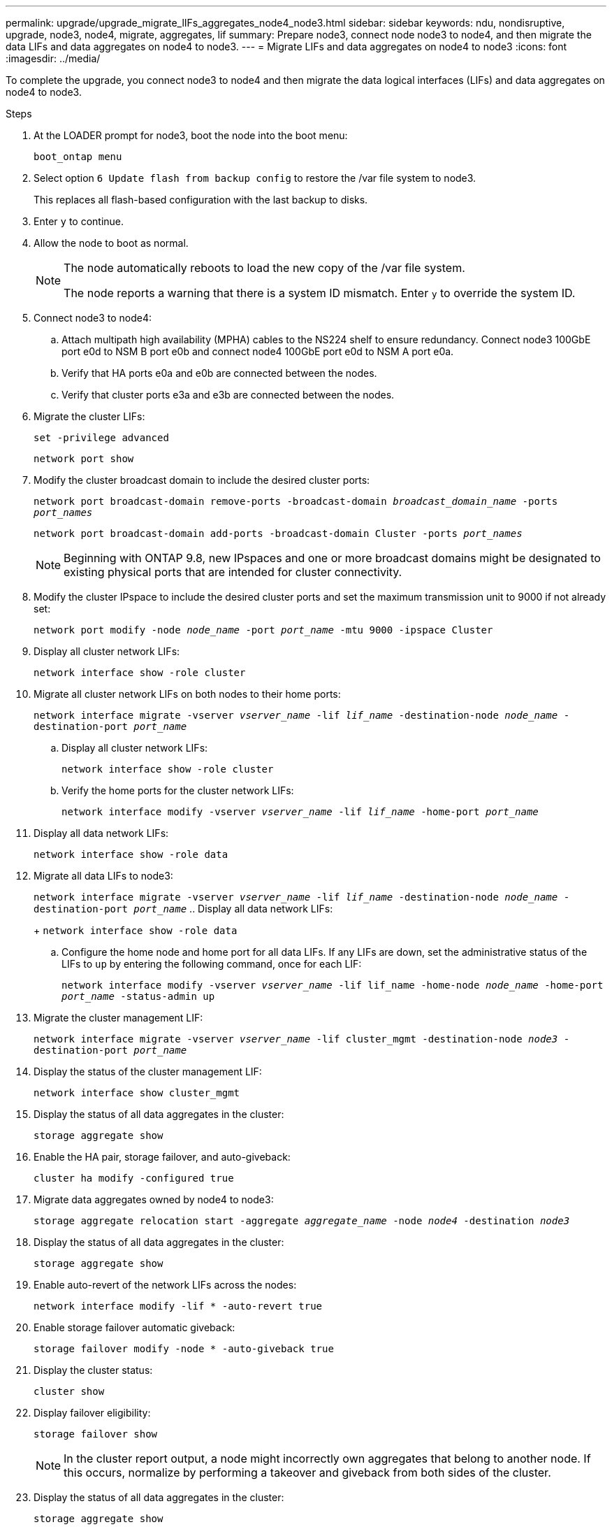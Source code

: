 ---
permalink: upgrade/upgrade_migrate_lIFs_aggregates_node4_node3.html
sidebar: sidebar
keywords: ndu, nondisruptive, upgrade, node3, node4, migrate, aggregates, lif
summary: Prepare node3, connect node node3 to node4, and then migrate the data LIFs and data aggregates on node4 to node3.
---
= Migrate LIFs and data aggregates on node4 to node3
:icons: font
:imagesdir: ../media/

[.lead]
To complete the upgrade, you connect node3 to node4 and then migrate the data logical interfaces (LIFs) and data aggregates on node4 to node3.

.Steps
. At the LOADER prompt for node3, boot the node into the boot menu:
+
`boot_ontap menu`
. Select option `6 Update flash from backup config` to restore the /var file system to node3.
+
This replaces all flash-based configuration with the last backup to disks. 
. Enter `y` to continue.
. Allow the node to boot as normal.
+
[NOTE]
====
The node automatically reboots to load the new copy of the /var file system.

The node reports a warning that there is a system ID mismatch. Enter `y` to override the system ID.
====

. Connect node3 to node4:
.. Attach multipath high availability (MPHA) cables to the NS224 shelf to ensure redundancy. Connect node3 100GbE port e0d to NSM B port e0b and connect node4 100GbE port e0d to NSM A port e0a.
.. Verify that HA ports e0a and e0b are connected between the nodes.
.. Verify that cluster ports e3a and e3b are connected between the nodes.

. Migrate the cluster LIFs:
+
`set -privilege advanced`
+
`network port show`
. Modify the cluster broadcast domain to include the desired cluster ports:
+
`network port broadcast-domain remove-ports -broadcast-domain _broadcast_domain_name_ -ports _port_names_`
+
`network port broadcast-domain add-ports -broadcast-domain Cluster -ports _port_names_`
+
NOTE: Beginning with ONTAP 9.8, new IPspaces and one or more broadcast domains might be designated to existing physical ports that are intended for cluster connectivity.
. Modify the cluster IPspace to include the desired cluster ports and set the maximum transmission unit to 9000 if not already set:
+
`network port modify -node _node_name_ -port _port_name_ -mtu 9000 -ipspace Cluster`
. Display all cluster network LIFs:
+
`network interface show -role cluster` 
. Migrate all cluster network LIFs on both nodes to their home ports:
+
`network interface migrate -vserver _vserver_name_ -lif _lif_name_ -destination-node _node_name_ -destination-port _port_name_`

.. Display all cluster network LIFs:
+
`network interface show -role cluster`
.. Verify the home ports for the cluster network LIFs:
+
`network interface modify -vserver _vserver_name_ -lif _lif_name_ -home-port _port_name_`

. Display all data network LIFs:
+
`network interface show -role data`
. Migrate all data LIFs to node3:
+
`network interface migrate -vserver _vserver_name_ -lif _lif_name_ -destination-node _node_name_ -destination-port _port_name_`
.. Display all data network LIFs:
+
`network interface show -role data`
.. Configure the home node and home port for all data LIFs. If any LIFs are down, set the administrative status of the LIFs to `up` by entering the following command, once for each LIF:
+
`network interface modify -vserver _vserver_name_ -lif lif_name -home-node _node_name_ -home-port _port_name_ -status-admin up`
. Migrate the cluster management LIF:
+
`network interface migrate -vserver _vserver_name_ -lif cluster_mgmt -destination-node _node3_ -destination-port _port_name_`

. Display the status of the cluster management LIF:
+
`network interface show cluster_mgmt`
. Display the status of all data aggregates in the cluster:
+
`storage aggregate show`
. Enable the HA pair, storage failover, and auto-giveback: 
+
`cluster ha modify -configured true`
. Migrate data aggregates owned by node4 to node3:
+ 
`storage aggregate relocation start -aggregate _aggregate_name_ -node _node4_ -destination _node3_`
. Display the status of all data aggregates in the cluster:
+
`storage aggregate show`
. Enable auto-revert of the network LIFs across the nodes:
+
`network interface modify -lif * -auto-revert true`

. Enable storage failover automatic giveback:
+
`storage failover modify -node * -auto-giveback true`

. Display the cluster status:
+
`cluster show`
. Display failover eligibility: 
+
`storage failover show`
+
NOTE: In the cluster report output, a node might incorrectly own aggregates that belong to another node. If this occurs, normalize by performing a takeover and giveback from both sides of the cluster.

. Display the status of all data aggregates in the cluster:
+
`storage aggregate show`

// 2023 JUN 7, AFFFASDOC-46
// 2023 Feb 1, BURT 1351102